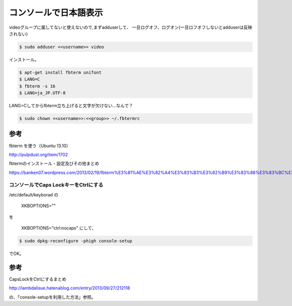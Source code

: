 .. -*- coding: utf-8; mode: rst; -*-

.. N10JC本体をいじるときに備えて日本語表示できるようにしておく。
   

コンソールで日本語表示
======================

videoグループに属してないと使えないので,まずadduserして、
一旦ログオフ、ログオン(一旦ロフオフしないとadduserは反映されない)

.. code-block:: bash

   $ sudo adduser <<username>> video

インストール。

.. code-block:: bash

   $ apt-get install fbterm unifont
   $ LANG=C
   $ fbterm -s 16
   $ LANG=ja_JP.UTF-8

LANG=Cしてからfbterm立ち上げると文字が欠けない…なんで？

.. code-block:: bash

   $ sudo chown <<username>>:<<group>> ~/.fbtermrc

参考
....

fbterm を使う（Ubuntu 13.10）
   
http://pulpdust.org/item/1702
   
fbtermのインストール・設定及びその他まとめ
   
https://banken07.wordpress.com/2013/02/19/fbterm%E3%81%AE%E3%82%A4%E3%83%B3%E3%82%B9%E3%83%88%E3%83%BC%E3%83%AB%E3%83%BB%E8%A8%AD%E5%AE%9A%E5%8F%8A%E3%81%B3%E3%81%9D%E3%81%AE%E4%BB%96%E3%81%BE%E3%81%A8%E3%82%81/

コンソールでCaps LockキーをCtrlにする
-------------------------------------

/etc/default/keyborad の

	XKBOPTIONS=""

を

	XKBOPTIONS="ctrl:nocaps" にして、

.. code-block:: bash

   $ sudo dpkg-reconfigure -phigh console-setup

でOK。

参考
....

CapsLockをCtrlにするまとめ

http://lambdalisue.hatenablog.com/entry/2013/09/27/212118

の、「console-setupを利用した方法」参照。
